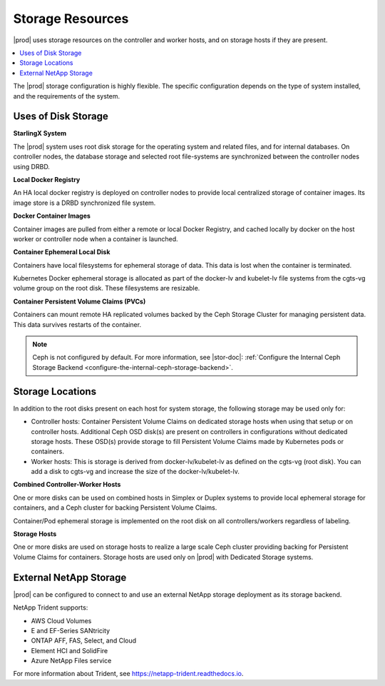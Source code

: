 
.. jeg1583353455217
.. _storage-configuration-storage-resources:

=================
Storage Resources
=================

|prod| uses storage resources on the controller and worker hosts, and on
storage hosts if they are present.

.. contents::
   :local:
   :depth: 1

The |prod| storage configuration is highly flexible. The specific
configuration depends on the type of system installed, and the requirements
of the system.


.. _storage-configuration-storage-resources-d153e38:

--------------------
Uses of Disk Storage
--------------------

**StarlingX System**

The |prod| system uses root disk storage for the operating system and
related files, and for internal databases. On controller nodes, the
database storage and selected root file-systems are synchronized
between the controller nodes using DRBD.

**Local Docker Registry**

An HA local docker registry is deployed on controller nodes to provide
local centralized storage of container images. Its image store is a
DRBD synchronized file system.

**Docker Container Images**

Container images are pulled from either a remote or local Docker
Registry, and cached locally by docker on the host worker or controller
node when a container is launched.

**Container Ephemeral Local Disk**

Containers have local filesystems for ephemeral storage of data. This
data is lost when the container is terminated.

Kubernetes Docker ephemeral storage is allocated as part of the
docker-lv and kubelet-lv file systems from the cgts-vg volume group on
the root disk. These filesystems are resizable.

**Container Persistent Volume Claims \(PVCs\)**

Containers can mount remote HA replicated volumes backed by the Ceph
Storage Cluster for managing persistent data. This data survives
restarts of the container.

.. note::
    Ceph is not configured by default. For more information, see
    |stor-doc|: :ref:`Configure the Internal Ceph Storage Backend
    <configure-the-internal-ceph-storage-backend>`.


.. _storage-configuration-storage-resources-d153e134:

-----------------
Storage Locations
-----------------

In addition to the root disks present on each host for system storage, the
following storage may be used only for:

.. _storage-configuration-storage-resources-d153e143:

-   Controller hosts: Container Persistent Volume Claims on dedicated
    storage hosts when using that setup or on controller hosts. Additional
    Ceph OSD disk\(s\) are present on controllers in configurations
    without dedicated storage hosts. These OSD\(s\) provide storage to fill
    Persistent Volume Claims made by Kubernetes pods or containers.

-   Worker hosts: This is storage is derived from docker-lv/kubelet-lv as
    defined on the cgts-vg \(root disk\). You can add a disk to cgts-vg and
    increase the size of the docker-lv/kubelet-lv.


**Combined Controller-Worker Hosts**

One or more disks can be used on combined hosts in Simplex or Duplex
systems to provide local ephemeral storage for containers, and a Ceph
cluster for backing Persistent Volume Claims.

Container/Pod ephemeral storage is implemented on the root disk on all
controllers/workers regardless of labeling.

**Storage Hosts**

One or more disks are used on storage hosts to realize a large scale
Ceph cluster providing backing for Persistent Volume Claims for
containers. Storage hosts are used only on |prod| with Dedicated
Storage systems.


.. _storage-configuration-storage-resources-section-N1015E-N10031-N1000F-N10001:

-----------------------
External NetApp Storage
-----------------------

|prod| can be configured to connect to and use an external NetApp storage
deployment as its storage backend.

NetApp Trident supports:


.. _storage-configuration-storage-resources-d201e23:

-   AWS Cloud Volumes

-   E and EF-Series SANtricity

-   ONTAP AFF, FAS, Select, and Cloud

-   Element HCI and SolidFire

-   Azure NetApp Files service



.. _storage-configuration-storage-resources-d201e56:

For more information about Trident, see
`https://netapp-trident.readthedocs.io
<https://netapp-trident.readthedocs.io>`__.

